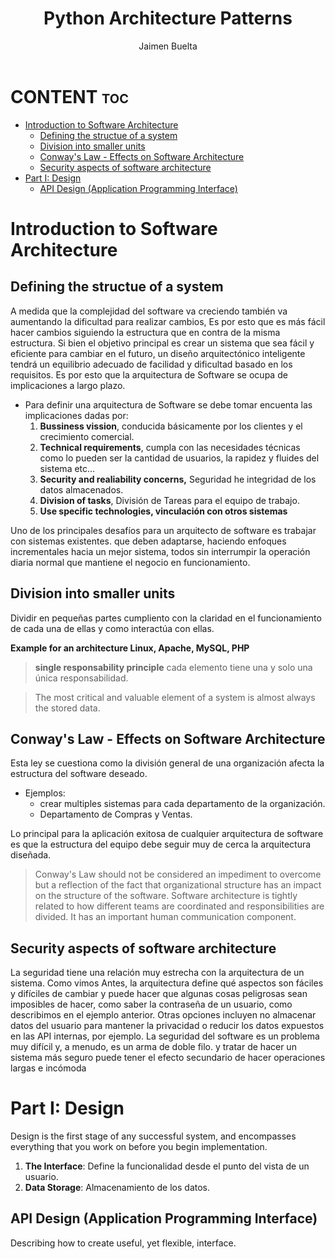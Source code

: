 #+title: Python Architecture Patterns
#+author: Jaimen Buelta
#+DESCRIPTION: Learn about architecture software
#+startup: showeverything

* CONTENT :toc:
- [[#introduction-to-software-architecture][Introduction to Software Architecture]]
  - [[#defining-the-structue-of-a-system][Defining the structue of a system]]
  - [[#division-into-smaller-units][Division into smaller units]]
  - [[#conways-law---effects-on-software-architecture][Conway's Law - Effects on Software Architecture]]
  - [[#security-aspects-of-software-architecture][Security aspects of software architecture]]
- [[#part-i-design][Part I: Design]]
  - [[#api-design-application-programming-interface][API Design (Application Programming Interface)]]

* Introduction to Software Architecture
** Defining the structue of a system
A medida que la complejidad del software va creciendo también va aumentando la dificultad para realizar cambios, Es por esto que es más fácil hacer cambios siguiendo la estructura que en contra de la misma estructura. Si bien el objetivo principal es crear un sistema que sea fácil y eficiente para cambiar en el futuro, un diseño arquitectónico inteligente tendrá un equilibrio adecuado de facilidad y dificultad basado en los requisitos. Es por esto que la arquitectura de Software se ocupa de implicaciones a largo plazo.

- Para definir una arquitectura de Software se debe tomar encuenta las implicaciones dadas por:
  1. *Bussiness vission*, conducida básicamente por los clientes y el crecimiento comercial.
  2. *Technical requirements*, cumpla con las necesidades técnicas como lo pueden ser la cantidad de usuarios, la rapidez y fluides del sistema etc…
  3. *Security and realiability concerns,* Seguridad he integridad de los datos almacenados.
  4. *Division of tasks*, División de Tareas para el equipo de trabajo.
  5. *Use specific technologies, vinculación con otros sistemas*

Uno de los principales desafíos para un arquitecto de software es trabajar con sistemas existentes. que deben adaptarse, haciendo enfoques incrementales hacia un mejor sistema, todos sin interrumpir la operación diaria normal que mantiene el negocio en funcionamiento.
** Division into smaller units
Dividir en pequeñas partes cumpliento con la claridad en el funcionamiento de cada una de ellas y como interactúa con ellas.

[[./img/LAMP_Architecture.png]]

*Example for an architecture Linux, Apache, MySQL, PHP*

#+begin_quote
*single responsability principle* cada elemento tiene una y solo una única responsabilidad.
#+end_quote

#+begin_quote
The most critical and valuable element of a system is almost always the stored data.
#+end_quote
** Conway's Law - Effects on Software Architecture
Esta ley se cuestiona como la división general de una organización afecta la estructura del software deseado.

- Ejemplos:
  - crear multiples sistemas para cada departamento de la organización.
  - Departamento de Compras y Ventas.

Lo principal para la aplicación exitosa de cualquier arquitectura de software es que la estructura del equipo debe seguir muy de cerca la arquitectura diseñada.

#+begin_quote
Conway's Law should not be considered an impediment to overcome but a reflection of the fact that organizational structure has an impact on the structure of the software.
Software architecture is tightly related to how different teams are coordinated and responsibilities are divided. It has an important human communication component.
#+end_quote

** Security aspects of software architecture
La seguridad tiene una relación muy estrecha con la arquitectura de un sistema. Como vimos Antes, la arquitectura define qué aspectos son fáciles y difíciles de cambiar
y puede hacer que algunas cosas peligrosas sean imposibles de hacer, como saber la contraseña de un usuario, como describimos en el ejemplo anterior. Otras opciones incluyen
no almacenar datos del usuario para mantener la privacidad o reducir los datos expuestos en las API internas, por ejemplo. La seguridad del software es un problema muy difícil y,
a menudo, es un arma de doble filo. y tratar de hacer un sistema más seguro puede tener el efecto secundario de hacer operaciones largas e incómoda


* Part I: Design
Design is the first stage of any successful system, and encompasses everything that you work on before you begin implementation.

1. *The Interface*: Define la funcionalidad desde el punto del vista de un usuario.
2. *Data Storage*: Almacenamiento de los datos.
   #+begin_comment
   Cambiar la forma en que se almacenan los datos en el sistema es difícil una vez que el sistema está en funcionamiento. operación. No es imposible pero requerirá mucho trabajo.
   #+end_comment

** API Design (Application Programming Interface)
Describing how to create useful, yet flexible, interface.
